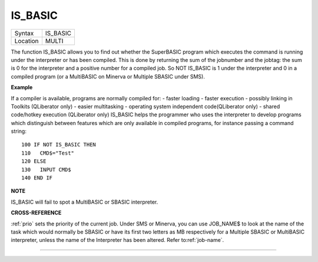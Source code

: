 ..  _is-basic:

IS\_BASIC
=========

+----------+-------------------------------------------------------------------+
| Syntax   |  IS\_BASIC                                                        |
+----------+-------------------------------------------------------------------+
| Location |  MULTI                                                            |
+----------+-------------------------------------------------------------------+

The function IS\_BASIC allows you to find out whether the SuperBASIC
program which executes the command is running under the interpreter or
has been compiled. This is done by returning the sum of the jobnumber
and the jobtag: the sum is 0 for the interpreter and a positive number
for a compiled job. So NOT IS\_BASIC is 1 under the interpreter and 0 in
a compiled program (or a MultiBASIC on Minerva or Multiple SBASIC under
SMS).

**Example**

If a compiler is available, programs are normally compiled for: - faster
loading - faster execution - possibly linking in Toolkits (QLiberator
only) - easier multitasking - operating system independent
code(QLiberator only) - shared code/hotkey execution (QLiberator only)
IS\_BASIC helps the programmer who uses the interpreter to develop
programs which distinguish between features which are only available in
compiled programs, for instance passing a command string::

    100 IF NOT IS_BASIC THEN
    110   CMD$="Test"
    120 ELSE
    130   INPUT CMD$
    140 END IF

**NOTE**

IS\_BASIC will fail to spot a MultiBASIC or SBASIC interpreter.

**CROSS-REFERENCE**

:ref:`prio` sets the priority of the current job.
Under SMS or Minerva, you can use
JOB_NAME$ to look at the name of the
task which would normally be SBASIC or have its first two letters as MB
respectively for a Multiple SBASIC or MultiBASIC interpreter, unless the
name of the Interpreter has been altered. Refer
to\ :ref:`job-name`.

--------------


